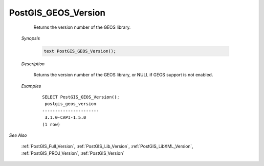 PostGIS_GEOS_Version
=====================

	 Returns the version number of the GEOS library.

    *Synopsis*

      .. code::

         text PostGIS_GEOS_Version();



    *Description*

    	Returns the version number of the GEOS library, or NULL if GEOS support is not enabled.



    *Examples*

		::

		    SELECT PostGIS_GEOS_Version();
		     postgis_geos_version
		    ----------------------
		     3.1.0-CAPI-1.5.0
		    (1 row)


*See Also*

	:ref:`PostGIS_Full_Version`, :ref:`PostGIS_Lib_Version`, :ref:`PostGIS_LibXML_Version`, :ref:`PostGIS_PROJ_Version`, :ref:`PostGIS_Version`